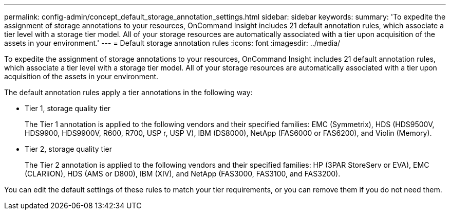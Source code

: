 ---
permalink: config-admin/concept_default_storage_annotation_settings.html
sidebar: sidebar
keywords: 
summary: 'To expedite the assignment of storage annotations to your resources, OnCommand Insight includes 21 default annotation rules, which associate a tier level with a storage tier model. All of your storage resources are automatically associated with a tier upon acquisition of the assets in your environment.'
---
= Default storage annotation rules
:icons: font
:imagesdir: ../media/

[.lead]
To expedite the assignment of storage annotations to your resources, OnCommand Insight includes 21 default annotation rules, which associate a tier level with a storage tier model. All of your storage resources are automatically associated with a tier upon acquisition of the assets in your environment.

The default annotation rules apply a tier annotations in the following way:

* Tier 1, storage quality tier
+
The Tier 1 annotation is applied to the following vendors and their specified families: EMC (Symmetrix), HDS (HDS9500V, HDS9900, HDS9900V, R600, R700, USP r, USP V), IBM (DS8000), NetApp (FAS6000 or FAS6200), and Violin (Memory).

* Tier 2, storage quality tier
+
The Tier 2 annotation is applied to the following vendors and their specified families: HP (3PAR StoreServ or EVA), EMC (CLARiiON), HDS (AMS or D800), IBM (XIV), and NetApp (FAS3000, FAS3100, and FAS3200).

You can edit the default settings of these rules to match your tier requirements, or you can remove them if you do not need them.
